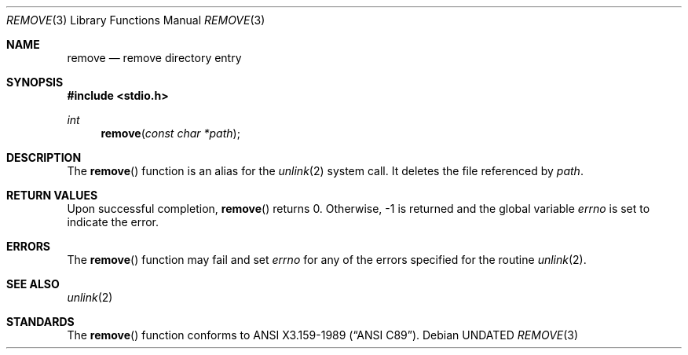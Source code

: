 .\" Copyright (c) 1990, 1991, 1993
.\"	The Regents of the University of California.  All rights reserved.
.\"
.\" This code is derived from software contributed to Berkeley by
.\" Chris Torek and the American National Standards Committee X3,
.\" on Information Processing Systems.
.\"
.\" %sccs.include.redist.man%
.\"
.\"     @(#)remove.3	8.1 (Berkeley) %G%
.\"
.Dd 
.Dt REMOVE 3
.Os
.Sh NAME
.Nm remove
.Nd remove directory entry
.Sh SYNOPSIS
.Fd #include <stdio.h>
.Ft int
.Fn remove "const char *path"
.Sh DESCRIPTION
The
.Fn remove
function
is an alias for the 
.Xr unlink 2
system call.
It deletes the file referenced by
.Fa path .
.Sh RETURN VALUES
Upon successful completion, 
.Fn remove
returns 0.
Otherwise, \-1 is returned and the global variable
.Va errno
is set to indicate the error.
.Sh ERRORS
The
.Fn remove
function
may fail and set
.Va errno
for any of the errors specified for the routine
.Xr unlink 2 .
.Sh SEE ALSO
.Xr unlink 2
.Sh STANDARDS
The
.Fn remove
function conforms to
.St -ansiC .
